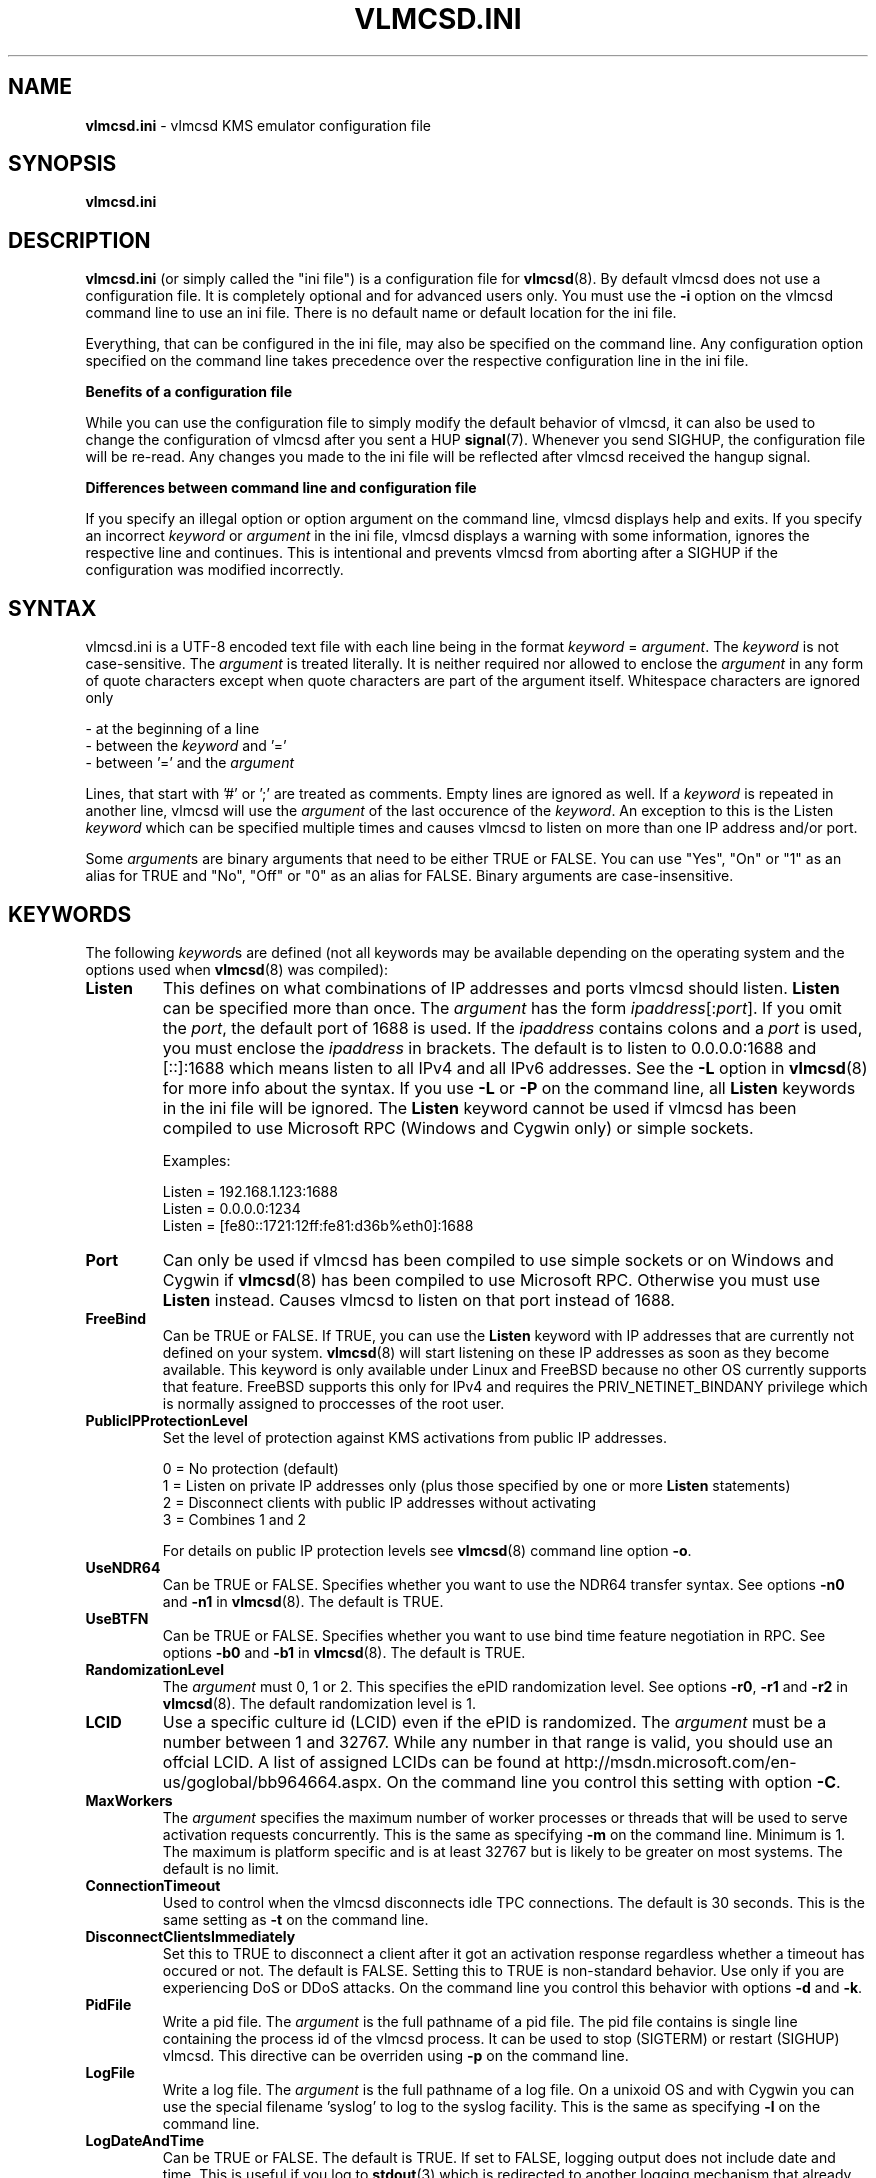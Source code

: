 .TH VLMCSD.INI 5 "July 2016" "Hotbird64" "KMS Activation Manual"
.LO 8

.SH NAME
\fBvlmcsd.ini\fR \- vlmcsd KMS emulator configuration file

.SH SYNOPSIS
.B vlmcsd.ini

.SH DESCRIPTION
\fBvlmcsd.ini\fR (or simply called the "ini file") is a configuration file for \fBvlmcsd\fR(8). By default vlmcsd does not use a configuration file. It is completely optional and for advanced users only. You must use the \fB-i\fR option on the vlmcsd command line to use an ini file. There is no default name or default location for the ini file.
.PP
Everything, that can be configured in the ini file, may also be specified on the command line. Any configuration option specified on the command line takes precedence over the respective configuration line in the ini file.
.PP
\fBBenefits of a configuration file\fR
.PP
While you can use the configuration file to simply modify the default behavior of vlmcsd, it can also be used to change the configuration of vlmcsd after you sent a HUP \fBsignal\fR(7). Whenever you send SIGHUP, the configuration file will be re-read. Any changes you made to the ini file will be reflected after vlmcsd received the hangup signal.
.PP
\fBDifferences between command line and configuration file\fR
.PP
If you specify an illegal option or option argument on the command line, vlmcsd displays help and exits. If you specify an incorrect \fIkeyword\fR or \fIargument\fR in the ini file, vlmcsd displays a warning with some information, ignores the respective line and continues. This is intentional and prevents vlmcsd from aborting after a SIGHUP if the configuration was modified incorrectly.

.SH SYNTAX
vlmcsd.ini is a UTF-8 encoded text file with each line being in the format \fIkeyword\fR = \fIargument\fR. The \fIkeyword\fR is not case-sensitive. The \fIargument\fR is treated literally. It is neither required nor allowed to enclose the \fIargument\fR in any form of quote characters except when quote characters are part of the argument itself. Whitespace characters are ignored only

- at the beginning of a line
.br
- between the \fIkeyword\fR and '='
.br
- between '=' and the \fIargument\fR

Lines, that start with '#' or ';' are treated as comments. Empty lines are ignored as well. If a \fIkeyword\fR is repeated in another line, vlmcsd will use the \fIargument\fR of the last occurence of the \fIkeyword\fR. An exception to this is the Listen \fIkeyword\fR which can be specified multiple times and causes vlmcsd to listen on more than one IP address and/or port.
.PP
Some \fIargument\fRs are binary arguments that need to be either TRUE or FALSE. You can use "Yes", "On" or "1" as an alias for TRUE and "No", "Off" or "0" as an alias for FALSE. Binary arguments are case-insensitive.

.SH KEYWORDS
The following \fIkeyword\fRs are defined (not all keywords may be available depending on the operating system and the options used when \fBvlmcsd\fR(8) was compiled):

.IP "\fBListen\fR"
This defines on what combinations of IP addresses and ports vlmcsd should listen. \fBListen\fR can be specified more than once. The \fIargument\fR has the form \fIipaddress\fR[:\fIport\fR]. If you omit the \fIport\fR, the default port of 1688 is used. If the \fIipaddress\fR contains colons and a \fIport\fR is used, you must enclose the \fIipaddress\fR in brackets. The default is to listen to 0.0.0.0:1688 and [::]:1688 which means listen to all IPv4 and all IPv6 addresses. See the \fB-L\fR option in \fBvlmcsd\fR(8) for more info about the syntax. If you use \fB-L\fR or \fB-P\fR on the command line, all \fBListen\fR keywords in the ini file will be ignored. The \fBListen\fR keyword cannot be used if vlmcsd has been compiled to use Microsoft RPC (Windows and Cygwin only) or simple sockets.  

Examples:

Listen = 192.168.1.123:1688
.br
Listen = 0.0.0.0:1234
.br
Listen = [fe80::1721:12ff:fe81:d36b%eth0]:1688

.IP "\fBPort\fR"
Can only be used if vlmcsd has been compiled to use simple sockets or on Windows and Cygwin if \fBvlmcsd\fR(8) has been compiled to use Microsoft RPC. Otherwise you must use \fBListen\fR instead. Causes vlmcsd to listen on that port instead of 1688.

.IP "\fBFreeBind\fR"
Can be TRUE or FALSE. If TRUE, you can use the \fBListen\fR keyword with IP addresses that are currently not defined on your system. \fBvlmcsd\fR(8) will start listening on these IP addresses as soon as they become available. This keyword is only available under Linux and FreeBSD because no other OS currently supports that feature. FreeBSD supports this only for IPv4 and requires the PRIV_NETINET_BINDANY privilege which is normally assigned to proccesses of the root user.

.IP "\fBPublicIPProtectionLevel\fR"
Set the level of protection against KMS activations from public IP addresses.

0 = No protection (default)
.br
1\ =\ Listen on private IP addresses only (plus those specified by one or more \fBListen\fR statements)
.br
2\ =\ Disconnect clients with public IP addresses without activating
.br
3\ =\ Combines 1 and 2

For details on public IP protection levels see \fBvlmcsd\fR(8) command line option \fB-o\fR.

.IP "\fBUseNDR64\fR"
Can be TRUE or FALSE. Specifies whether you want to use the NDR64 transfer syntax. See options \fB-n0\fR and \fB-n1\fR in \fBvlmcsd\fR(8). The default is TRUE.

.IP "\fBUseBTFN\fR"
Can be TRUE or FALSE. Specifies whether you want to use bind time feature negotiation in RPC. See options \fB-b0\fR and \fB-b1\fR in \fBvlmcsd\fR(8). The default is TRUE.

.IP "\fBRandomizationLevel\fR"
The \fIargument\fR must 0, 1 or 2. This specifies the ePID randomization level. See options \fB-r0\fR, \fB-r1\fR and \fB-r2\fR in \fBvlmcsd\fR(8). The default randomization level is 1.

.IP "\fBLCID\fR"
Use a specific culture id (LCID) even if the ePID is randomized. The \fIargument\fR must be a number between 1 and 32767. While any number in that range is valid, you should use an offcial LCID. A list of assigned LCIDs can be found at http://msdn.microsoft.com/en\-us/goglobal/bb964664.aspx. On the command line you control this setting with option \fB-C\fR. 

.IP "\fBMaxWorkers\fR"
The \fIargument\fR specifies the maximum number of worker processes or threads that will be used to serve activation requests concurrently. This is the same as specifying \fB-m\fR on the command line. Minimum is 1. The maximum is platform specific and is at least 32767 but is likely to be greater on most systems. The default is no limit.

.IP "\fBConnectionTimeout\fR"
Used to control when the vlmcsd disconnects idle TPC connections. The default is 30 seconds. This is the same setting as \fB-t\fR on the command line.

.IP "\fBDisconnectClientsImmediately\fR"
Set this to TRUE to disconnect a client after it got an activation response regardless whether a timeout has occured or not. The default is FALSE. Setting this to TRUE is non-standard behavior. Use only if you are experiencing DoS or DDoS attacks. On the command line you control this behavior with options \fB-d\fR and \fB-k\fR.

.IP "\fBPidFile\fR"
Write a pid file. The \fIargument\fR is the full pathname of a pid file. The pid file contains is single line containing the process id of the vlmcsd process. It can be used to stop (SIGTERM) or restart (SIGHUP) vlmcsd. This directive can be overriden using \fB-p\fR on the command line.

.IP "\fBLogFile\fR"
Write a log file. The \fIargument\fR is the full pathname of a log file. On a unixoid OS and with Cygwin you can use the special filename 'syslog' to log to the syslog facility. This is the same as specifying \fB-l\fR on the command line.

.IP "\fBLogDateAndTime\fR"
Can be TRUE or FALSE. The default is TRUE. If set to FALSE, logging output does not include date and time. This is useful if you log to \fBstdout\fR(3) which is redirected to another logging mechanism that already includes date and time in its output, for instance \fBsystemd-journald\fR(8). If you log to \fBsyslog\fR(3), \fBLogDateAndTime\fR is ignored and date and time will never be included in the output sent to \fBsyslog\fR(3). Using the command line you control this setting with options \fB-T0\fR and \fB-T1\fR.

.IP "\fBLogVerbose\fR"
Set this to either TRUE or FALSE. The default is FALSE. If set to TRUE, more details of each activation will be logged. You use \fB-v\fR and \fB-q\fR in the command line to control this setting. \fBLogVerbose\fR has an effect only if you specify a log file or redirect logging to \fBstdout\fR(3).

.IP "\fBActivationInterval\fR"
This is the same as specifying \fB-A\fR on the command line. See \fBvlmcsd\fR(8) for details. The default is 2 hours. Example: ActivationInterval = 1h

.IP "\fBRenewalInterval\fR"
This is the same as specifying \fB-R\fR on the command line. See \fBvlmcsd\fR(8) for details. The default is 7 days. Example: RenewalInterval = 3d. Please note that the KMS client decides itself when to renew activation. Even though vlmcsd sends the renewal interval you specify, it is no more than some kind of recommendation to the client. Older KMS clients did follow the recommendation from a KMS server or emulator. Newer clients do not.

.IP "\fBUser\fR"
Run vlmcsd as another, preferrably less privileged, user. The \fIargument\fR can be a user name or a numeric user id. You must have the required privileges (capabilities on Linux) to change the security context of a process without providing any credentials (a password in most cases). On most unixoid OSses 'root' is the only user who has these privileges in the default configuration. This setting is not available in the native Windows version of vlmcsd. See \fB-u\fR in \fBvlmcsd\fR(8). This setting cannot be changed on the fly by sending SIGHUP to vlmcsd.

.IP "\fBGroup\fR"
Run vlmcsd as another, preferrably less privileged, group. The \fIargument\fR can be a group name or a numeric group id. You must have the required privileges (capabilities on Linux) to change the security context of a process without providing any credentials (a password in most cases). On most unixoid OSses 'root' is the only user who has these privileges in the default configuration. This setting is not available in the native Windows version of vlmcsd. See \fB-g\fR in \fBvlmcsd\fR(8). This setting cannot be changed on the fly by sending SIGHUP to vlmcsd.

.SH "SPECIAL KEYWORDS"
Any valid GUID is being treated as a special \fBkeyword\fR in the ini file. It is used to select a specfic ePID and HwId for an application GUID. The \fIargument\fR has the form \fIePID\fR [ / \fIHwId\fR ]. KMS currently knows only 3 application GUIDs:

55c92734\-d682\-4d71\-983e\-d6ec3f16059f\ (Windows)
.br
59a52881\-a989\-479d\-af46\-f275c6370663\ (Office 2010)
.br
0ff1ce15\-a989\-479d\-af46\-f275c6370663\ (Office 2013)

To use specific ePIDs for Windows, Office 2010 and Office 2013/2016 you could add the following lines to vlmcsd.ini:

.SM "55c92734\-d682\-4d71\-983e\-d6ec3f16059f\ =\ 55041\-00206\-184\-207146\-03\-1062\-6002.0000\-3322013"
.br
.SM "59a52881\-a989\-479d\-af46\-f275c6370663\ =\ 55041\-00096\-216\-598637\-03\-17418\-6002.0000\-3312013"
.br
.SM "0ff1ce15\-a989\-479d\-af46\-f275c6370663\ =\ 55041\-00206-234\-742099\-03\-9217\-6002.0000\-2942013"

The ePID is currently a comment only. You can specify any string up to 63 bytes. In Windows 7 Microsoft has blacklisted few ( < 10 ) ePIDs that were used in KMSv5 versions of the "ratiborus virtual machine". Microsoft has given up on blacklisting when KMS emulators appeared in the wild.

Even if you can use "Activated by cool hacker guys" as an ePID, you may wish to use ePIDs that cannot be detected as non-MS ePIDs. If you don't know how these "valid" ePIDs look like exactly, do not use GUIDS in vlmcsd.ini. vlmcsd provides internal mechanisms to generate valid ePIDs.

If you use non-ASCII characters in your ePID (you shouldn't do anyway), these must be in UTF-8 format. This is especially important when you run vlmcsd on Windows or cygwin because UTF-8 is not the default encoding for most editors.

If you are specifying an optional HWID it follows the same syntax as in the \fB\-H\fR option in \fBvlmcsd\fR(8) ecxept that you must not enclose a HWID in quotes even if it contains spaces.

.SH FILES
.IP "\fBvlmcsd.ini\fR(5)"

.SH AUTHOR
\fBvlmcsd\fR(8) was written by crony12, Hotbird64 and vityan666. With contributions from DougQaid.

.SH CREDITS
Thanks to CODYQX4, deagles, eIcn, mikmik38, nosferati87, qad, Ratiborus, ...

.SH SEE ALSO
\fBvlmcsd\fR(8), \fBvlmcsd\fR(7), \fBvlmcs\fR(1), \fBvlmcsdmulti\fR(1)

